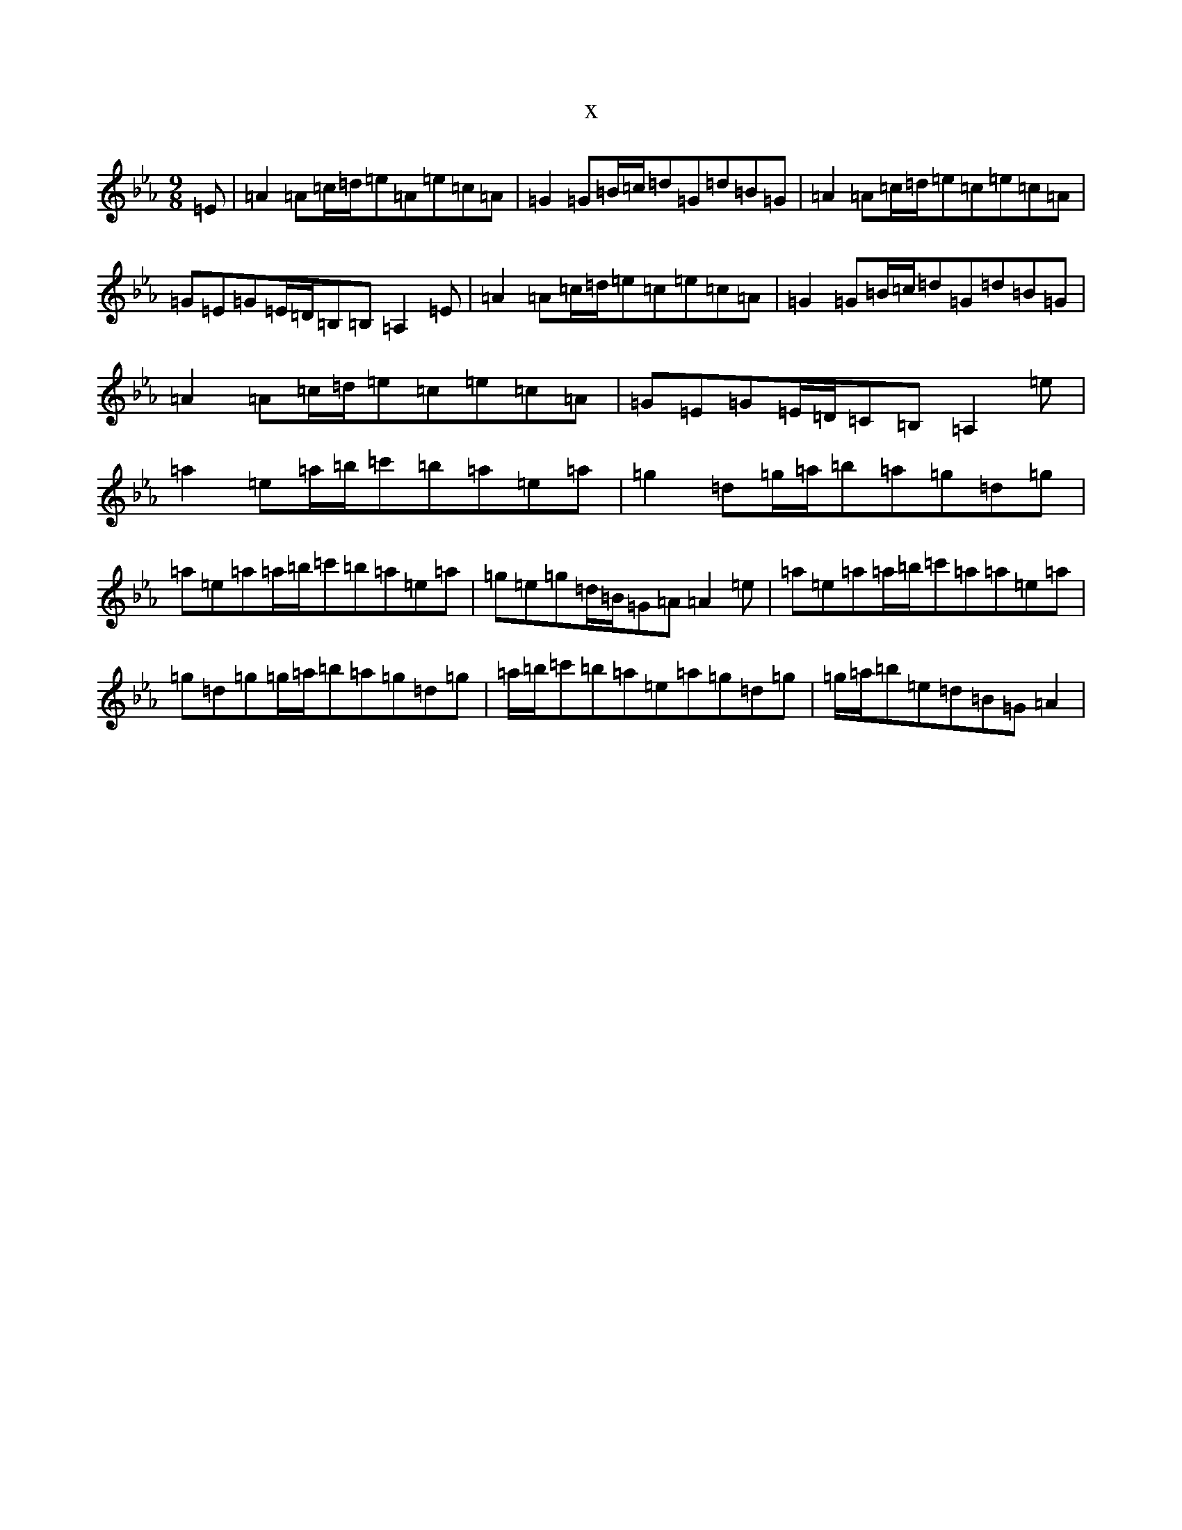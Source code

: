 X:13510
T:x
L:1/8
M:9/8
K: C minor
=E|=A2=A=c/2=d/2=e=A=e=c=A|=G2=G=B/2=c/2=d=G=d=B=G|=A2=A=c/2=d/2=e=c=e=c=A|=G=E=G=E/2=D/2=B,=B,=A,2=E|=A2=A=c/2=d/2=e=c=e=c=A|=G2=G=B/2=c/2=d=G=d=B=G|=A2=A=c/2=d/2=e=c=e=c=A|=G=E=G=E/2=D/2=C=B,=A,2=e|=a2=e=a/2=b/2=c'=b=a=e=a|=g2=d=g/2=a/2=b=a=g=d=g|=a=e=a=a/2=b/2=c'=b=a=e=a|=g=e=g=d/2=B/2=G=A=A2=e|=a=e=a=a/2=b/2=c'=a=a=e=a|=g=d=g=g/2=a/2=b=a=g=d=g|=a/2=b/2=c'=b=a=e=a=g=d=g|=g/2=a/2=b=e=d=B=G=A2|
